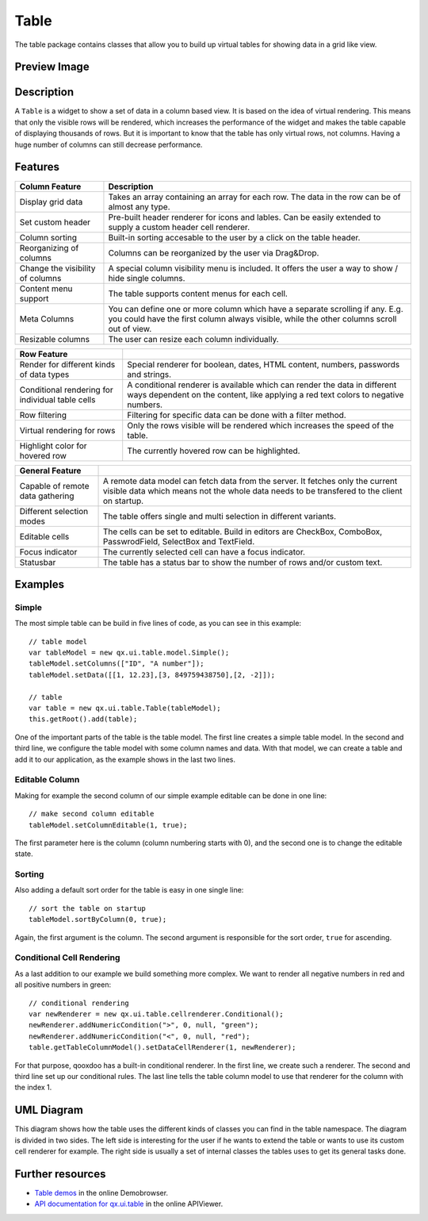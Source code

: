 .. _pages/widget/table#table:

Table
*****
The table package contains classes that allow you to build up virtual tables for showing data in a grid like view. 

.. _pages/widget/table#preview_image:

Preview Image
-------------

|widget/table.png|

.. |widget/table.png| image:: /pages/widget/table.png


.. _pages/widget/table#description:

Description
-----------
A ``Table`` is a widget to show a set of data in a column based view. It is based on the idea of virtual rendering. This means that only the visible rows will be rendered, which increases the performance of the widget and makes the table capable of displaying thousands of rows. But it is important to know that the table has only virtual rows, not columns. Having a huge number of columns can still decrease performance.


.. _pages/widget/table#features:

Features
--------

================================================ ======
   Column Feature                                 Description 
================================================ ======
Display grid data                                 Takes an array containing an array for each row. The data in the row can be of almost any type. 
                                                  
Set custom header                                 Pre-built header renderer for icons and lables. Can be easily extended to supply a custom header cell renderer.
                                                  
Column sorting                                    Built-in sorting accesable to the user by a click on the table header.
                                                  
Reorganizing of columns                           Columns can be reorganized by the user via Drag&Drop.
                                                  
Change the visibility of columns                  A special column visibility menu is included. It offers the user a way to show / hide single columns.

Content menu support                               The table supports content menus for each cell.

Meta Columns                                      You can define one or more column which have a separate scrolling if any. E.g. you could have the first column always visible, while the other columns scroll out of view.

Resizable columns                                 The user can resize each column individually.
================================================ ======

================================================ ======
   Row Feature                                     
================================================ ======
Render for different kinds of data types          Special renderer for boolean, dates, HTML content, numbers, passwords and strings.

Conditional rendering for individual table cells  A conditional renderer is available which can render the data in different ways dependent on the content, like applying a red text colors to negative numbers.

Row filtering                                     Filtering for specific data can be done with a filter method.

Virtual rendering for rows                        Only the rows visible will be rendered which increases the speed of the table.

Highlight color for hovered row                   The currently hovered row can be highlighted.
================================================ ======



================================================ ======
   General Feature                                 
================================================ ======
Capable of remote data gathering                  A remote data model can fetch data from the server. It fetches only the current visible data which means not the whole data needs to be transfered to the client on startup.

Different selection modes                         The table offers single and multi selection in different variants.

Editable cells                                    The cells can be set to editable. Build in editors are CheckBox, ComboBox, PasswrodField, SelectBox and TextField.

Focus indicator                                   The currently selected cell can have a focus indicator.

Statusbar                                         The table has a status bar to show the number of rows and/or custom text.
================================================ ======


.. _pages/widget/table#example_usage:

Examples
--------

Simple
^^^^^^
The most simple table can be build in five lines of code, as you can see in this example::

    // table model
    var tableModel = new qx.ui.table.model.Simple();
    tableModel.setColumns(["ID", "A number"]);
    tableModel.setData([[1, 12.23],[3, 849759438750],[2, -2]]);
    
    // table
    var table = new qx.ui.table.Table(tableModel);
    this.getRoot().add(table);

One of the important parts of the table is the table model. The first line creates a simple table model. In the second and third line, we configure the table model with some column names and data. With that model, we can create a table and add it to our application, as the example shows in the last two lines.

Editable Column
^^^^^^^^^^^^^^^

Making for example the second column of our simple example editable can be done in one line:: 

    // make second column editable
    tableModel.setColumnEditable(1, true);
    
The first parameter here is the column (column numbering starts with 0), and the second one is to change the editable state.

Sorting
^^^^^^^

Also adding a default sort order for the table is easy in one single line::

    // sort the table on startup
    tableModel.sortByColumn(0, true);

Again, the first argument is the column. The second argument is responsible for the sort order, ``true`` for ascending.

Conditional Cell Rendering
^^^^^^^^^^^^^^^^^^^^^^^^^^

As a last addition to our example we build something more complex. We want to render all negative numbers in red and all positive numbers in green::

    // conditional rendering
    var newRenderer = new qx.ui.table.cellrenderer.Conditional();
    newRenderer.addNumericCondition(">", 0, null, "green");
    newRenderer.addNumericCondition("<", 0, null, "red");
    table.getTableColumnModel().setDataCellRenderer(1, newRenderer);

For that purpose, qooxdoo has a built-in conditional renderer. In the first line, we create such a renderer. The second and third line set up our conditional rules. The last line tells the table column model to use that renderer for the column with the index 1.

.. _pages/widget/table#uml_diagram:

UML Diagram
-----------

|widget/table_uml.png|

.. |widget/table_uml.png| image:: /pages/widget/table_uml.png

This diagram shows how the table uses the different kinds of classes you can find in the table namespace. The diagram is divided in two sides. The left side is interesting for the user if he wants to extend the table or wants to use its custom cell renderer for example. The right side is usually a set of internal classes the tables uses to get its general tasks done.

.. _pages/widget/table#further_resources:

Further resources
-----------------
* `Table demos <http://demo.qooxdoo.org/%{version}/demobrowser/#table>`__ in the online Demobrowser.
* `API documentation for qx.ui.table <http://demo.qooxdoo.org/%{version}/apiviewer/#qx.ui.table>`__ in the online APIViewer.
